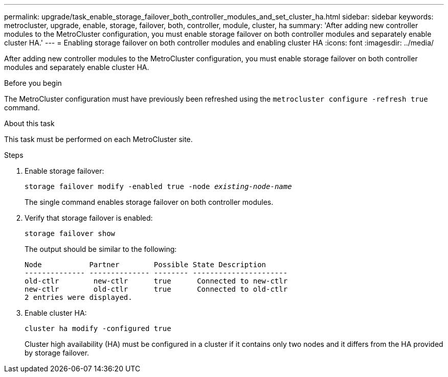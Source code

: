 ---
permalink: upgrade/task_enable_storage_failover_both_controller_modules_and_set_cluster_ha.html
sidebar: sidebar
keywords: metrocluster, upgrade, enable, storage, failover, both, controller, module, cluster, ha
summary: 'After adding new controller modules to the MetroCluster configuration, you must enable storage failover on both controller modules and separately enable cluster HA.'
---
= Enabling storage failover on both controller modules and enabling cluster HA
:icons: font
:imagesdir: ../media/

[.lead]
After adding new controller modules to the MetroCluster configuration, you must enable storage failover on both controller modules and separately enable cluster HA.

.Before you begin

The MetroCluster configuration must have previously been refreshed using the `metrocluster configure -refresh true` command.

.About this task

This task must be performed on each MetroCluster site.

.Steps

. Enable storage failover:
+
`storage failover modify -enabled true -node _existing-node-name_`
+
The single command enables storage failover on both controller modules.

. Verify that storage failover is enabled:
+
`storage failover show`
+
The output should be similar to the following:
+
----

Node           Partner        Possible State Description
-------------- -------------- -------- ----------------------
old-ctlr        new-ctlr      true      Connected to new-ctlr
new-ctlr        old-ctlr      true      Connected to old-ctlr
2 entries were displayed.
----

. Enable cluster HA:
+
`cluster ha modify -configured true`
+
Cluster high availability (HA) must be configured in a cluster if it contains only two nodes and it differs from the HA provided by storage failover.
